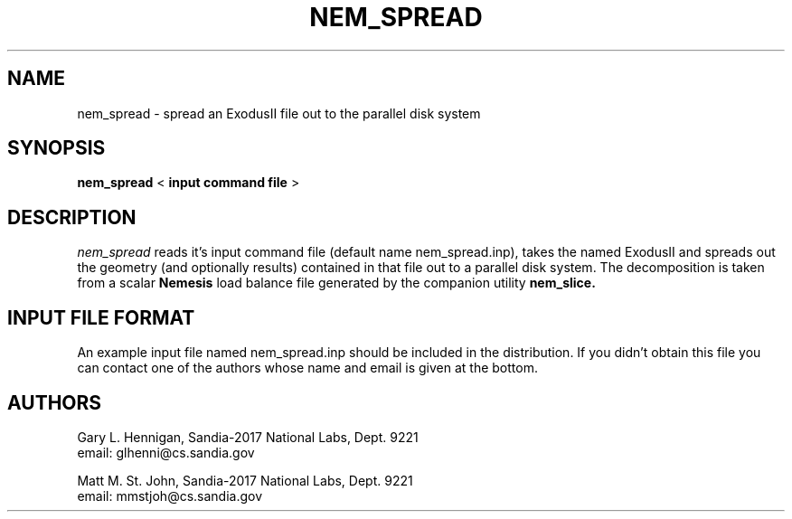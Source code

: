 .TH NEM_SPREAD 1 LOCAL

.SH NAME
nem_spread - spread an ExodusII file out to the parallel disk system

.SH SYNOPSIS
.B nem_spread
<
.B input command file
>

.SH DESCRIPTION
.I nem_spread
reads it's input command file (default name nem_spread.inp), takes
the named ExodusII and spreads out the geometry (and optionally
results) contained in that file out to a parallel disk system. The
decomposition is taken from a scalar
.B Nemesis
load balance file generated by the companion utility
.B nem_slice.

.SH INPUT FILE FORMAT
An example input file named nem_spread.inp should be included in the
distribution. If you didn't obtain this file you can contact one of
the authors whose name and email is given at the bottom.

.SH AUTHORS
Gary L. Hennigan, Sandia-2017 National Labs, Dept. 9221
.br
email: glhenni@cs.sandia.gov
.PP
.br
.br
Matt M. St. John, Sandia-2017 National Labs, Dept. 9221
.br
email: mmstjoh@cs.sandia.gov

